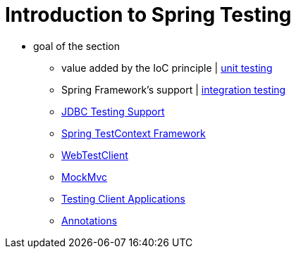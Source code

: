 [[testing-introduction]]
= Introduction to Spring Testing
:page-section-summary-toc: 1

* goal of the section
    ** value added by the IoC principle | xref:testing/unit.adoc[unit testing]
    ** Spring Framework's support | xref:testing/integration.adoc[integration testing]
    ** xref:testing/support-jdbc.adoc[JDBC Testing Support]
    ** xref:testing/testcontext-framework.adoc[Spring TestContext Framework]
    ** xref:testing/webtestclient.adoc[WebTestClient]
    ** xref:testing/mockmvc.adoc[MockMvc]
    ** xref:testing/spring-mvc-test-client.adoc[Testing Client Applications]
    ** xref:testing/annotations.adoc[Annotations]
